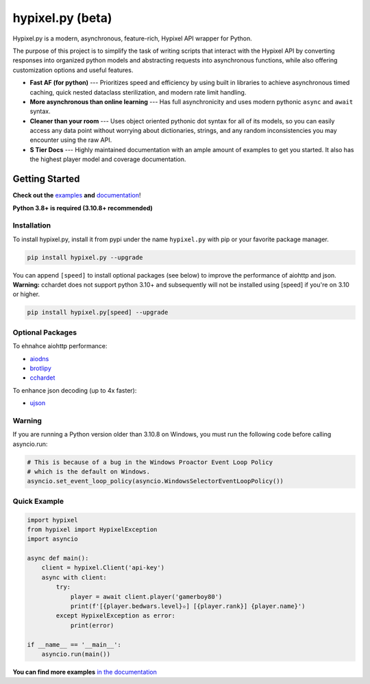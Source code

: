 hypixel.py (beta)
=================

.. .. image:: https://img.shields.io/discord/719949131497603123.svg?color=%237289da&label=discord&logo=discord&style=for-the-badge
..    :target: https://discord.gg/PtsBc4b/
..    :alt: Discord
.. image:: https://img.shields.io/pypi/dm/hypixel.py?color=blueviolet&style=for-the-badge
   :target: https://pypi.python.org/pypi/hypixel.py/
   :alt: PyPI downloads
.. image:: https://img.shields.io/pypi/v/hypixel.py.svg?style=for-the-badge&logo=semantic-release&color=blue
   :target: https://pypi.python.org/pypi/hypixel.py/
   :alt: PyPI version info
.. image:: https://img.shields.io/github/license/duhby/hypixel.py?style=for-the-badge&color=bright-green
   :target: https://github.com/duhby/hypixel.py/blob/master/LICENSE/
   :alt: License
.. image:: https://img.shields.io/readthedocs/hypixelpy/latest?style=for-the-badge
    :target: https://docs.dubs.rip/en/latest/
    :alt: Documentation Status


.. start_doc

Hypixel.py is a modern, asynchronous, feature-rich, Hypixel API wrapper for Python.

The purpose of this project is to simplify the task of writing scripts that interact with the Hypixel API by converting responses into organized python models and abstracting requests into asynchronous functions, while also offering customization options and useful features.

* **Fast AF (for python)** --- Prioritizes speed and efficiency by using built in libraries to achieve asynchronous timed caching, quick nested dataclass sterilization, and modern rate limit handling.
* **More asynchronous than online learning** --- Has full asynchronicity and uses modern pythonic ``async`` and ``await`` syntax.
* **Cleaner than your room** --- Uses object oriented pythonic dot syntax for all of its models, so you can easily access any data point without worrying about dictionaries, strings, and any random inconsistencies you may encounter using the raw API.
* **S Tier Docs** --- Highly maintained documentation with an ample amount of examples to get you started. It also has the highest player model and coverage documentation.

.. end_doc


Getting Started
---------------

**Check out the** `examples <https://docs.dubs.rip/en/latest/examples.html>`_ **and** `documentation <https://docs.dubs.rip/en/latest/>`_!

**Python 3.8+ is required (3.10.8+ recommended)**

Installation
^^^^^^^^^^^^

To install hypixel.py, install it from pypi under the name
``hypixel.py`` with pip or your favorite package manager.

.. code:: sh

   pip install hypixel.py --upgrade

You can append ``[speed]`` to install optional packages (see below) to
improve the performance of aiohttp and json.
**Warning:** cchardet does not support python 3.10+ and subsequently
will not be installed using [speed] if you're on 3.10 or higher.

.. code:: sh

   pip install hypixel.py[speed] --upgrade

Optional Packages
^^^^^^^^^^^^^^^^^

To ehnahce aiohttp performance:

- `aiodns <https://pypi.org/project/aiodns/>`_
- `brotlipy <https://pypi.org/project/brotlipy/>`_
- `cchardet <https://pypi.org/project/cchardet/>`_

To enhance json decoding (up to 4x faster):

- `ujson <https://pypi.org/project/ujson/>`_

Warning
^^^^^^^

If you are running a Python version older than 3.10.8 on Windows, you
must run the following code before calling asyncio.run:

.. code:: python

   # This is because of a bug in the Windows Proactor Event Loop Policy
   # which is the default on Windows.
   asyncio.set_event_loop_policy(asyncio.WindowsSelectorEventLoopPolicy())

Quick Example
^^^^^^^^^^^^^

.. code:: python

   import hypixel
   from hypixel import HypixelException
   import asyncio

   async def main():
       client = hypixel.Client('api-key')
       async with client:
           try:
               player = await client.player('gamerboy80')
               print(f'[{player.bedwars.level}✫] [{player.rank}] {player.name}')
           except HypixelException as error:
               print(error)

   if __name__ == '__main__':
       asyncio.run(main())

**You can find more examples** `in the documentation <https://docs.dubs.rip/en/latest/examples.html>`_
